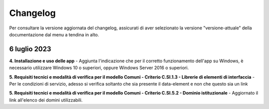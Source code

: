 Changelog
===========
Per consultare la versione aggiornata del changelog, assicurati di aver selezionato la versione "versione-attuale" della documentazione dal menu a tendina in alto.

6 luglio 2023
---------------
**4. Installazione e uso delle app** - Aggiunta l'indicazione che per il corretto funzionamento dell'app su Windows, è necessario utilizzare Windows 10 o superiori, oppure Windows Server 2016 o superiori.

**5. Requisiti tecnici e modalità di verifica per il modello Comuni - Criterio C.SI.1.3 - Librerie di elementi di interfaccia** - Per le condizioni di servizio, adesso si verifica soltanto che sia presente il data-element e non che questo sia un link

**5. Requisiti tecnici e modalità di verifica per il modello Comuni - Criterio C.SI.5.2 - Dominio istituzionale** - Aggiornato il link all'elenco dei domini utilizzabili.

